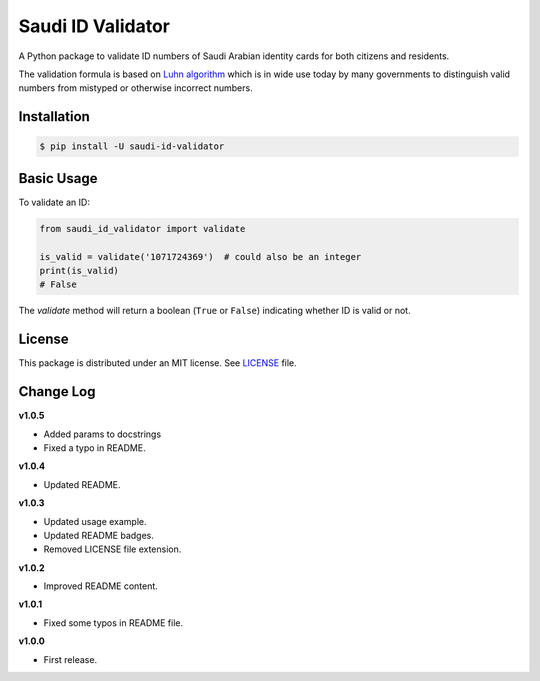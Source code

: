 Saudi ID Validator
==================

A Python package to validate ID numbers of Saudi Arabian identity cards for
both citizens and residents.

|travis| |codecov| |supported| |version| |license|

.. |travis| image:: https://img.shields.io/travis/com/dralshehri/saudi-id-validator.svg
   :alt: Build Status
   :target: https://travis-ci.com/dralshehri/saudi-id-validator

.. |codecov| image:: https://img.shields.io/codecov/c/github/dralshehri/saudi-id-validator.svg
   :alt: Coverage Status
   :target: https://codecov.io/github/dralshehri/saudi-id-validator

.. |supported| image:: https://img.shields.io/pypi/pyversions/saudi-id-validator.svg
   :alt: Supported versions
   :target: https://pypi.python.org/pypi/saudi-id-validator

.. |version| image:: https://img.shields.io/pypi/v/saudi-id-validator.svg
   :alt: PyPI Package version
   :target: https://pypi.python.org/pypi/saudi-id-validator

.. |license|
   image:: https://img.shields.io/github/license/dralshehri/saudi-id-validator.svg
   :alt: License
   :target: https://github.com/dralshehri/saudi-id-validator/blob/master/LICENSE

The validation formula is based on `Luhn algorithm`_ which is in wide use
today by many governments to distinguish valid numbers from mistyped or
otherwise incorrect numbers.

.. _`Luhn algorithm`: https://en.wikipedia.org/wiki/Luhn_algorithm

Installation
------------

.. code-block:: bash

    $ pip install -U saudi-id-validator

Basic Usage
-----------

To validate an ID:

.. code:: python

    from saudi_id_validator import validate

    is_valid = validate('1071724369')  # could also be an integer
    print(is_valid)
    # False

The `validate` method will return a boolean (``True`` or ``False``) indicating
whether ID is valid or not.

License
-------

This package is distributed under an MIT license. See `LICENSE`_ file.

.. _LICENSE: https://github.com/dralshehri/saudi-id-validator/blob/master/LICENSE

Change Log
----------

**v1.0.5**

- Added params to docstrings
- Fixed a typo in README.

**v1.0.4**

- Updated README.

**v1.0.3**

- Updated usage example.
- Updated README badges.
- Removed LICENSE file extension.

**v1.0.2**

- Improved README content.

**v1.0.1**

- Fixed some typos in README file.

**v1.0.0**

- First release.
